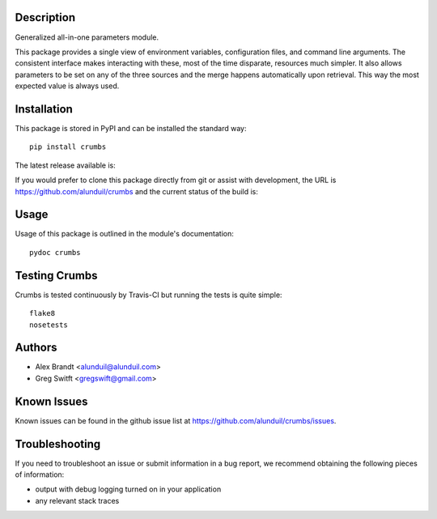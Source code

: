 Description
===========

Generalized all-in-one parameters module.

This package provides a single view of environment variables, configuration files, and command line arguments.
The consistent interface makes interacting with these, most of the time disparate, resources much simpler.
It also allows parameters to be set on any of the three sources and the merge happens automatically upon retrieval.
This way the most expected value is always used.

Installation
============

This package is stored in PyPI and can be installed the standard way::

    pip install crumbs

The latest release available is:

.. image:: https://badge.fury.io/py/crumbs.png
    :target: http://badge.fury.io/py/crumbs

If you would prefer to clone this package directly from git or assist with development, the URL is https://github.com/alunduil/crumbs and the current status of the build is:

.. image:: https://secure.travis-ci.org/alunduil/crumbs.png?branch=master
   :target: http://travis-ci.org/alunduil/crumbs

Usage
=====

Usage of this package is outlined in the module's documentation::

    pydoc crumbs

Testing Crumbs
==============

Crumbs is tested continuously by Travis-CI but running the tests is quite simple::

    flake8
    nosetests

Authors
=======

* Alex Brandt <alunduil@alunduil.com>
* Greg Switft <gregswift@gmail.com>

Known Issues
============

Known issues can be found in the github issue list at
https://github.com/alunduil/crumbs/issues.

Troubleshooting
===============

If you need to troubleshoot an issue or submit information in a bug report, we
recommend obtaining the following pieces of information:

* output with debug logging turned on in your application
* any relevant stack traces
